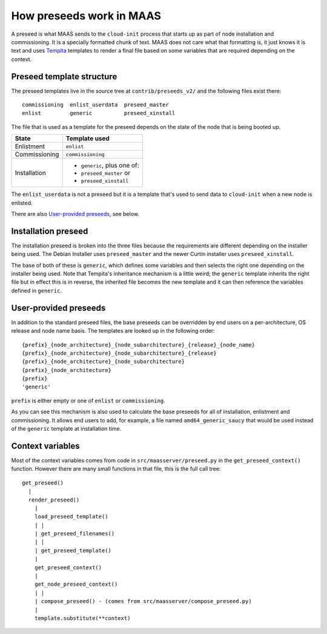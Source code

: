 =========================
How preseeds work in MAAS
=========================

A preseed is what MAAS sends to the ``cloud-init`` process that starts up
as part of node installation and commissioning.  It is a specially formatted
chunk of text.  MAAS does not care what that formatting is, it just knows
it is text and uses Tempita_ templates to render a final file based on
some variables that are required depending on the context.

.. _Tempita: http://pythonpaste.org/tempita/


Preseed template structure
--------------------------

The preseed templates live in the source tree at ``contrib/preseeds_v2/``
and the following files exist there::

  commissioning  enlist_userdata  preseed_master
  enlist         generic          preseed_xinstall

The file that is used as a template for the preseed depends on the state
of the node that is being booted up.

+--------------+----------------------------+
|State         |   Template used            |
+==============+============================+
|Enlistment    |``enlist``                  |
+--------------+----------------------------+
|Commissioning |``commissioning``           |
+--------------+----------------------------+
|Installation  |- ``generic``, plus one of: |
|              |- ``preseed_master`` or     |
|              |- ``preseed_xinstall``      |
+--------------+----------------------------+

The ``enlist_userdata`` is not a preseed but it is a template that's used
to send data to ``cloud-init`` when a new node is enlisted.

There are also `User-provided preseeds`_, see below.


Installation preseed
--------------------

The installation preseed is broken into the three files because the
requirements are different depending on the installer being used.  The
Debian Installer uses ``preseed_master`` and the newer Curtin installer
uses ``preseed_xinstall``.

The base of both of these is ``generic``, which defines some variables
and then selects the right one depending on the installer being used.  Note
that Tempita's inheritance mechanism is a little weird; the ``generic``
template inherits the right file but in effect this is in reverse, the
inherited file becomes the new template and it can then reference the
variables defined in ``generic``.


User-provided preseeds
----------------------

In addition to the standard preseed files, the base preseeds can be
overridden by end users on a per-architecture, OS release and node name basis.
The templates are looked up in the following order::

    {prefix}_{node_architecture}_{node_subarchitecture}_{release}_{node_name}
    {prefix}_{node_architecture}_{node_subarchitecture}_{release}
    {prefix}_{node_architecture}_{node_subarchitecture}
    {prefix}_{node_architecture}
    {prefix}
    'generic'

``prefix`` is either empty or one of ``enlist`` or ``commissioning``.

As you can see this mechanism is also used to calculate the base preseeds for
all of installation, enlistment and commissioning.  It allows end users to
add, for example, a file named ``amd64_generic_saucy`` that would be used
instead of the ``generic`` template at installation time.


Context variables
-----------------

Most of the context variables comes from code in ``src/maasserver/preseed.py``
in the ``get_preseed_context()`` function.  However there are many small
functions in that file, this is the full call tree::

  get_preseed()
    |
    render_preseed()
      |
      load_preseed_template()
      | |
      | get_preseed_filenames()
      | |
      | get_preseed_template()
      |
      get_preseed_context()
      |
      get_node_preseed_context()
      | |
      | compose_preseed() - (comes from src/maasserver/compose_preseed.py)
      |
      template.substitute(**context)
